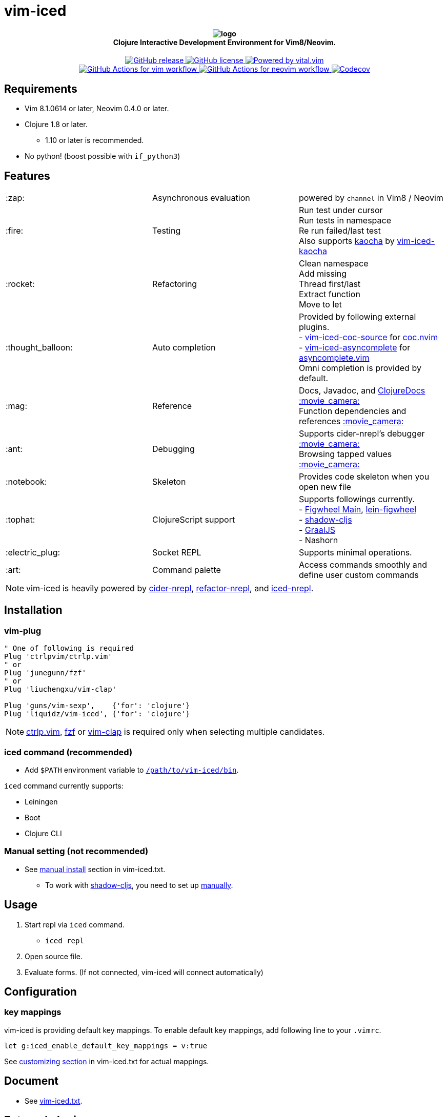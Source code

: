 = vim-iced

+++
<h4 align="center">
  <img src="doc/pages/assets/logo.svg" alt="logo" /><br />
  Clojure Interactive Development Environment for Vim8/Neovim.
</h4>
<p align="center">
  <a href="https://github.com/liquidz/vim-iced/releases">
    <img src="https://img.shields.io/github/release/liquidz/vim-iced.svg?logo=Clojure&logoColor=white" alt="GitHub release" />
  </a>
  <a href="https://github.com/liquidz/vim-iced/blob/master/LICENSE">
    <img src="https://img.shields.io/github/license/liquidz/vim-iced.svg?logo=Github" alt="GitHub license" />
  </a>
  <a href="https://github.com/vim-jp/vital.vim">
    <img src="https://img.shields.io/badge/powered%20by-vital.vim-80273f.svg?logo=Vim" alt="Powered by vital.vim" />
  </a>
  <br />
  <a href="https://github.com/liquidz/vim-iced/actions?query=workflow%3Avim">
    <img src="https://github.com/liquidz/vim-iced/workflows/vim/badge.svg" alt="GitHub Actions for vim workflow" />
  </a>
  <a href="https://github.com/liquidz/vim-iced/actions?query=workflow%3Aneovim">
    <img src="https://github.com/liquidz/vim-iced/workflows/neovim/badge.svg" alt="GitHub Actions for neovim workflow" />
  </a>
  <a href="https://codecov.io/gh/liquidz/vim-iced">
    <img src="https://codecov.io/gh/liquidz/vim-iced/branch/master/graph/badge.svg" alt="Codecov" />
  </a>
</p>
+++

== Requirements

 * Vim 8.1.0614 or later, Neovim 0.4.0 or later.
 * Clojure 1.8 or later.
 ** 1.10 or later is recommended.
 * No python! (boost possible with `if_python3`)

== Features

[cols="2*,a"]
|===

|:zap:
|Asynchronous evaluation
|powered by `channel` in Vim8 / Neovim

|:fire:
|Testing
|[%hardbreaks]
Run test under cursor
Run tests in namespace
Re run failed/last test
Also supports https://github.com/lambdaisland/kaocha[kaocha] by https://github.com/liquidz/vim-iced-kaocha[vim-iced-kaocha]

|:rocket:
|Refactoring
|[%hardbreaks]
Clean namespace
Add missing
Thread first/last
Extract function
Move to let

|:thought_balloon:
|Auto completion
|[%hardbreaks]
Provided by following external plugins.
- https://github.com/liquidz/vim-iced-coc-source[vim-iced-coc-source] for https://github.com/neoclide/coc.nvim[coc.nvim]
- https://github.com/liquidz/vim-iced-asyncomplete[vim-iced-asyncomplete] for https://github.com/prabirshrestha/asyncomplete.vim[asyncomplete.vim]
Omni completion is provided by default.

|:mag:
|Reference
|[%hardbreaks]
Docs, Javadoc, and https://clojuredocs.org[ClojureDocs] https://twitter.com/uochan/status/1154792252167741440[:movie_camera:]
Function dependencies and references https://twitter.com/uochan/status/1139540878853206017[:movie_camera:]

|:ant:
|Debugging
|[%hardbreaks]
Supports cider-nrepl's debugger https://twitter.com/uochan/status/1034404572368842752[:movie_camera:]
Browsing tapped values https://twitter.com/uochan/status/1146982101662572544[:movie_camera:]

|:notebook:
|Skeleton
|Provides code skeleton when you open new file

|:tophat:
|ClojureScript support
|[%hardbreaks]
Supports followings currently.
- https://github.com/bhauman/figwheel-main[Figwheel Main], https://github.com/bhauman/lein-figwheel[lein-figwheel]
- https://github.com/thheller/shadow-cljs[shadow-cljs]
- https://github.com/graalvm/graaljs[GraalJS]
- Nashorn

|:electric_plug:
|Socket REPL
|Supports minimal operations.

|:art:
|Command palette
|Access commands smoothly and define user custom commands

|===

NOTE: vim-iced is heavily powered by https://github.com/clojure-emacs/cider-nrepl[cider-nrepl],
https://github.com/clojure-emacs/refactor-nrepl[refactor-nrepl],
and https://github.com/liquidz/iced-nrepl[iced-nrepl].

== Installation

=== vim-plug

[source,vim]
----
" One of following is required
Plug 'ctrlpvim/ctrlp.vim'
" or
Plug 'junegunn/fzf'
" or
Plug 'liuchengxu/vim-clap'

Plug 'guns/vim-sexp',    {'for': 'clojure'}
Plug 'liquidz/vim-iced', {'for': 'clojure'}
----

NOTE: https://github.com/ctrlpvim/ctrlp.vim[ctrlp.vim], https://github.com/junegunn/fzf[fzf] or https://github.com/liuchengxu/vim-clap[vim-clap] is required only when selecting multiple candidates.

=== iced command (recommended)

* Add `$PATH` environment variable to link:./bin/iced[`/path/to/vim-iced/bin`].

`iced` command currently supports:

* Leiningen
* Boot
* Clojure CLI

=== Manual setting (not recommended)

* See link:https://liquidz.github.io/vim-iced/vim-iced.html#vim-iced-install-manually[manual install] section in vim-iced.txt.
** To work with https://github.com/thheller/shadow-cljs[shadow-cljs], you need to set up https://liquidz.github.io/vim-iced/vim-iced.html#vim-iced-manual-shadow-cljs[manually].

== Usage

. Start repl via `iced` command.
** `iced repl`
. Open source file.
. Evaluate forms. (If not connected, vim-iced will connect automatically)

== Configuration

=== key mappings

vim-iced is providing default key mappings.
To enable default key mappings, add following line to your `.vimrc`.

[source,vim]
----
let g:iced_enable_default_key_mappings = v:true
----

See link:https://liquidz.github.io/vim-iced/vim-iced.html#vim-iced-customizing[customizing section] in vim-iced.txt for actual mappings.

== Document

  * See link:https://liquidz.github.io/vim-iced/vim-iced.html[vim-iced.txt].

== External plugins

[cols="2*,a"]
|===

|:fire:
|https://github.com/liquidz/vim-iced-kaocha[vim-iced-kaocha]
|Provides some commands for testing with https://github.com/lambdaisland/kaocha[kaocha].


.2+|:mag:
| https://github.com/liquidz/vim-iced-project-namespaces[vim-iced-project-namespaces]
| Provides `:IcedBrowseNamespace` command for jumping to namespace in your project.

| https://github.com/liquidz/vim-iced-function-list[vim-iced-function-list]
| Provides `:IcedBrowseFunction` command for jumping to functions in current namespace.

.3+|:thought_balloon:
| https://github.com/liquidz/vim-iced-coc-source[vim-iced-coc-source]
| Provides auto completion by https://github.com/neoclide/coc.nvim[coc.nvim].

| https://github.com/liquidz/vim-iced-asyncomplete[vim-iced-asyncomplete]
| Provides auto completion by https://github.com/prabirshrestha/asyncomplete.vim[asyncomplete.vim].

| https://github.com/nbardiuk/vim-iced-ncm2[vim-iced-ncm2]
| Provides auto completion by https://github.com/ncm2/ncm2[ncm2].

|===

== License

Copyright (c) 2018-2020 http://twitter.com/uochan[Masashi Iizuka]

Distributed under the MIT License.
